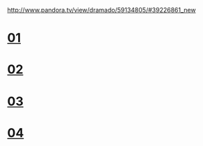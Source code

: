 #+OPTIONS: ^:nil \n:t
#+OPTIONS: toc:nil
http://www.pandora.tv/view/dramado/59134805/#39226861_new

* [[http://trans-idx.cdn.pandora.tv/flvorgx.pandora.tv/hd/_user/r/d/rdqcs8/57/20190910234220428lrovlqb8feq5c.flv?key1=31364633324630394431313031333830324630393832303746364432&key2=365A2E6D280C576A4B15675B5A2744&ft=FC&class=normal&country=KR&pcode2=16409&px-bps=3050701&px-bufahead=10&cms=1&rand=82&px-time=1599027302&px-hash=4f988dad0e1e10a193c4422c43e38cf1][01]]
* [[http://trans-idx.cdn.pandora.tv/flvorgx.pandora.tv/hd/_user/r/d/rdqcs8/61/2019091023442651377fzo80edaxwx.flv?key1=41453243463731323731354431333930324130394232303442424441&key2=1E0D8EC48B2D794C64C5CF8DF97F6B&ft=FC&class=normal&country=KR&pcode2=6230&px-bps=3050701&px-bufahead=10&cms=1&rand=44&px-time=1599027406&px-hash=3742e04ffa5dfd713cf53976e0299d3c][02]]
* [[http://vod.kbs.co.kr/index.html?source=episode&sname=vod&stype=vod&program_code=T2012-0574&program_id=PS-2012158526-01-000&broadcast_complete_yn=Y&local_station_code=00][03]]
* [[http://trans-idx.cdn.pandora.tv/flvorgx.pandora.tv/hd/_user/r/d/rdqcs8/84/20190910234905366ufgk0s263p08m.flv?key1=41463631423831323731373331333130323330393932303139383243&key2=F465AD6ADDC36F20FC9E6921AF1CF4&ft=FC&class=normal&country=KR&pcode2=71373&px-bps=3050701&px-bufahead=10&cms=1&rand=8&px-time=1599027645&px-hash=bbea6b288ba8a861951659600c849dd1][04]]
